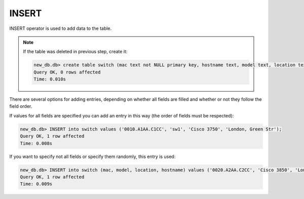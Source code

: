 INSERT
~~~~~~

INSERT operator is used to add data to the table.

.. note::

    If the table was deleted in previous step, create it:
    
    .. code:: sql

        new_db.db> create table switch (mac text not NULL primary key, hostname text, model text, location text);
        Query OK, 0 rows affected
        Time: 0.010s

There are several options for adding entries, depending on whether all fields are filled and whether or not they follow the field order.

If values for all fields are specified you can add an entry in this way (the order of fields must be respected):

.. code:: sql

    new_db.db> INSERT into switch values ('0010.A1AA.C1CC', 'sw1', 'Cisco 3750', 'London, Green Str');
    Query OK, 1 row affected
    Time: 0.008s

If you want to specify not all fields or specify them randomly, this entry is used:

.. code:: sql

    new_db.db> INSERT into switch (mac, model, location, hostname) values ('0020.A2AA.C2CC', 'Cisco 3850', 'London, Green Str', 'sw2');
    Query OK, 1 row affected
    Time: 0.009s

